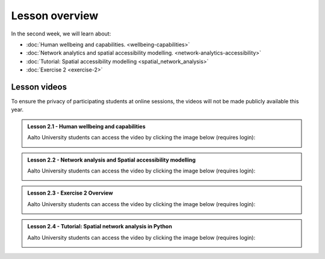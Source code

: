 Lesson overview
===============

In the second week, we will learn about:

- :doc:`Human wellbeing and capabilities. <wellbeing-capabilities>`
- :doc:`Network analytics and spatial accessibility modelling. <network-analytics-accessibility>`
- :doc:`Tutorial: Spatial accessibility modelling <spatial_network_analysis>`
- :doc:`Exercise 2 <exercise-2>`

Lesson videos
-------------

To ensure the privacy of participating students at online sessions, the videos will not be made publicly available this year.


.. admonition:: Lesson 2.1 - Human wellbeing and capabilities

    Aalto University students can access the video by clicking the image below (requires login):

    .. figure:: img/SDS4SD_Lesson_2.1.png
        :target: https://aalto.cloud.panopto.eu/Panopto/Pages/Viewer.aspx?id=1f628b76-a1f0-4a64-b835-ae21008bce75
        :width: 500px
        :align: left

.. admonition:: Lesson 2.2 - Network analysis and Spatial accessibility modelling

    Aalto University students can access the video by clicking the image below (requires login):

    .. figure:: img/SDS4SD_Lesson_2.2.png
        :target: https://aalto.cloud.panopto.eu/Panopto/Pages/Viewer.aspx?id=0d21e1c0-0834-4582-84c5-ae2200a6a44f
        :width: 500px
        :align: left


.. admonition:: Lesson 2.3 - Exercise 2 Overview

    Aalto University students can access the video by clicking the image below (requires login):

    .. figure:: img/SDS4SD_Lesson_2.5.png
        :target: https://aalto.cloud.panopto.eu/Panopto/Pages/Viewer.aspx?id=b3fd8ca1-de0e-4d31-b871-ae2200a6d143
        :width: 500px
        :align: left

.. admonition:: Lesson 2.4 - Tutorial: Spatial network analysis in Python

    Aalto University students can access the video by clicking the image below (requires login):

    .. figure:: img/SDS4SD_Lesson_2.3.png
        :target: https://aalto.cloud.panopto.eu/Panopto/Pages/Viewer.aspx?id=b1d202f8-cc66-4735-98c8-ae2200a6e02f
        :width: 500px
        :align: left
